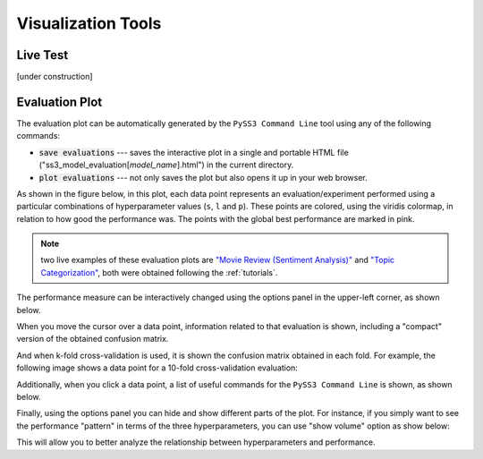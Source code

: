 .. _visualizations:

*******************
Visualization Tools
*******************

.. _live-test:

Live Test
=========

[under construction]


.. _evaluation-plot:

Evaluation Plot
===============

The evaluation plot can be automatically generated by the ``PySS3 Command Line`` tool using any of the following commands:

* :code:`save evaluations` --- saves the interactive plot in a single and portable HTML file ("ss3_model_evaluation[*model_name*].html") in the current directory.

* :code:`plot evaluations` --- not only saves the plot but also opens it up in your web browser.


As shown in the figure below, in this plot, each data point represents an evaluation/experiment performed using a particular combinations of hyperparameter values (``s``, ``l`` and ``p``). These points are colored, using the viridis colormap, in relation to how good the performance was. The points with the global best performance are marked in pink.


.. image:: ../_static/evaluation-plot.png

.. note:: two live examples of these evaluation plots are `"Movie Review (Sentiment Analysis)" <../_static/ss3_model_evaluation[movie_review_3grams].html>`__ and `"Topic Categorization" <../_static/ss3_model_evaluation[topic_categorization_3grams].html>`__, both were obtained following the :ref:`tutorials`.

The performance measure can be interactively changed using the options panel in the upper-left corner, as shown below.

.. image:: ../_static/evaluation-hover-measures.gif



When you move the cursor over a data point, information related to that evaluation is shown, including a "compact" version of the obtained confusion matrix.

.. image:: ../_static/evaluation-hover.gif


And when k-fold cross-validation is used, it is shown the confusion matrix obtained in each fold. For example, the following image shows a data point for a 10-fold cross-validation evaluation:

.. image:: ../_static/evaluation-hover-k-fold.png


Additionally, when you click a data point, a list of useful commands for the ``PySS3 Command Line`` is shown, as shown below.

.. image:: ../_static/evaluation-click.gif


Finally, using the options panel you can hide and show different parts of the plot. For instance, if you simply want to see the performance "pattern" in terms of the three hyperparameters, you can use "show volume" option as show below:  

.. image:: ../_static/evaluation-hover-volume.gif

This will allow you to better analyze the relationship between hyperparameters and performance.